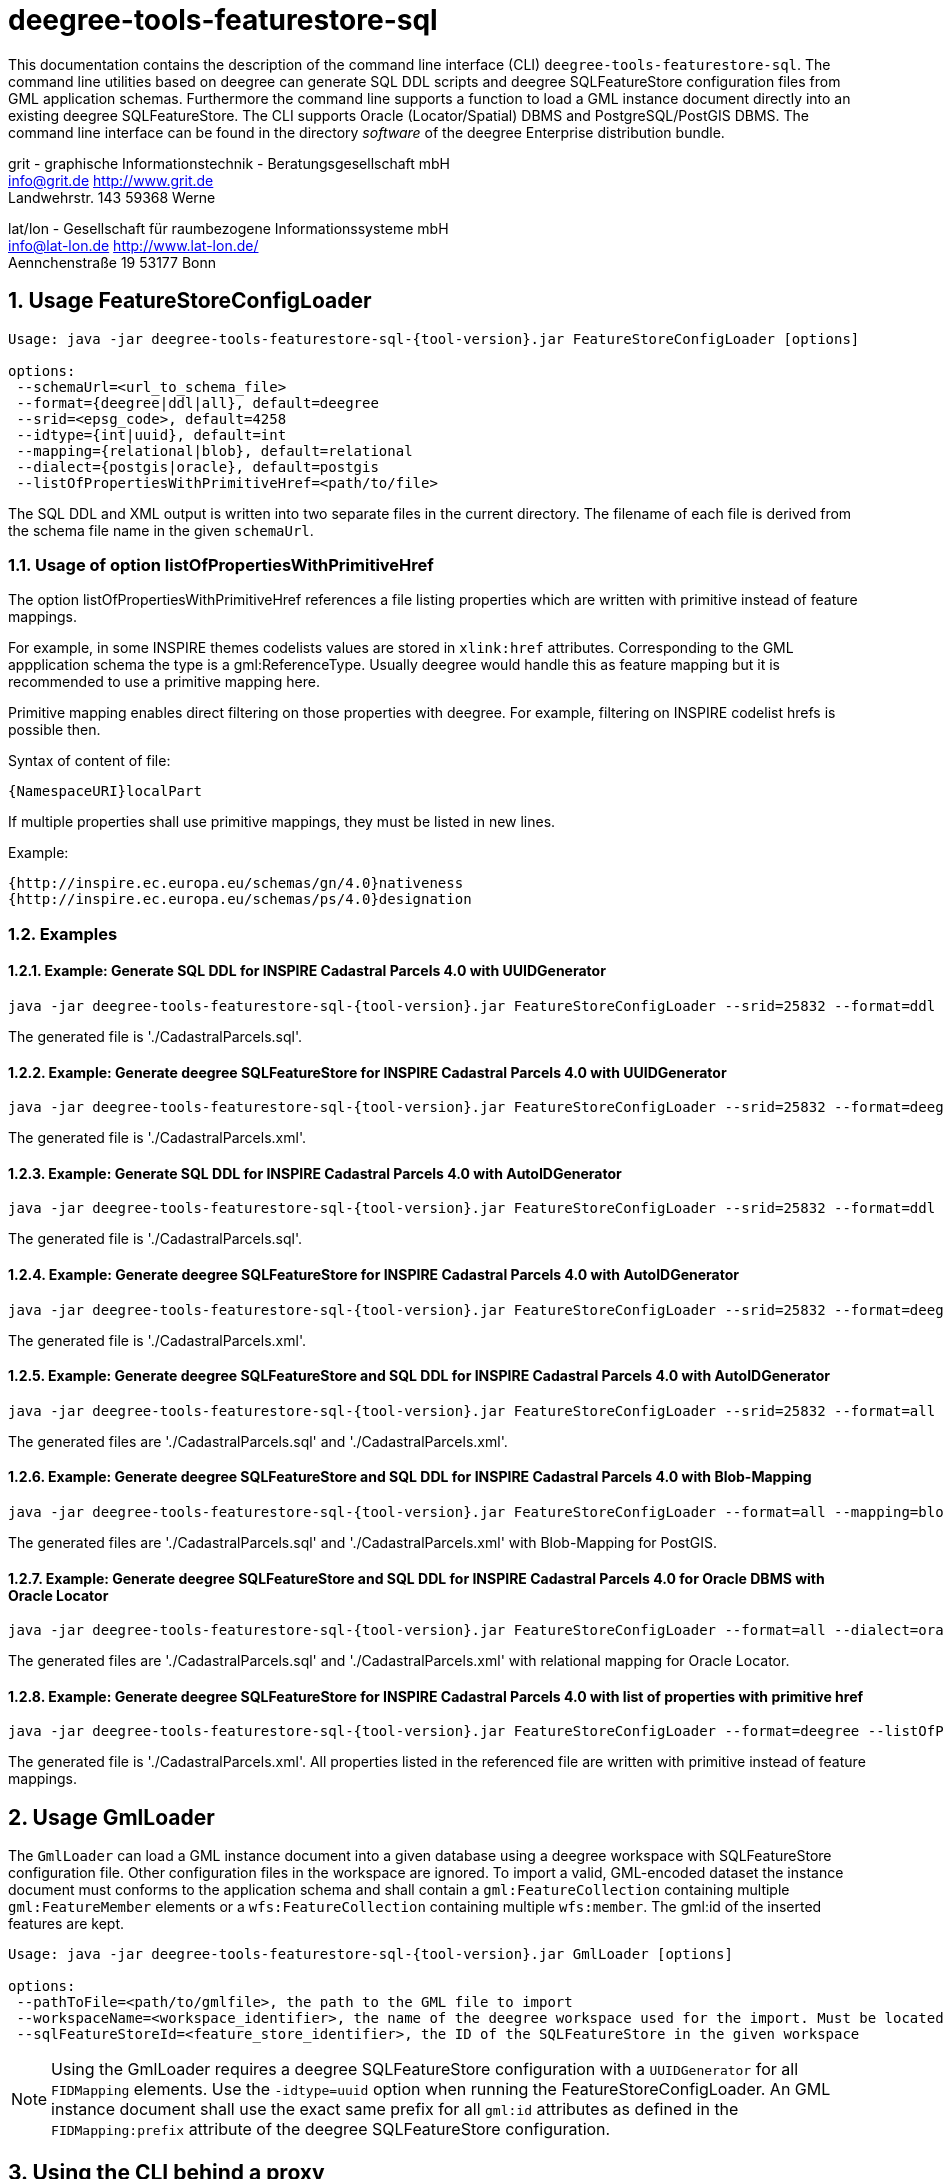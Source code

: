 :doctype: book
:encoding: utf-8
:toc: macro
:toclevels: 3
:numbered:
:title-logo-image: images/Logo_deegree.png

= deegree-tools-featurestore-sql

This documentation contains the description of the command line interface (CLI) `deegree-tools-featurestore-sql`. The command line utilities based on deegree
can generate SQL DDL scripts and deegree SQLFeatureStore configuration files from GML application schemas. Furthermore the command line supports a
function to load a GML instance document directly into an existing deegree SQLFeatureStore. The CLI supports Oracle (Locator/Spatial) DBMS
and PostgreSQL/PostGIS DBMS. The command line interface can be found in the directory _software_ of the deegree Enterprise distribution bundle.



grit - graphische Informationstechnik - Beratungsgesellschaft mbH +
info@grit.de http://www.grit.de +
Landwehrstr. 143 59368 Werne +

lat/lon - Gesellschaft für raumbezogene Informationssysteme mbH +
info@lat-lon.de http://www.lat-lon.de/ +
Aennchenstraße 19 53177 Bonn +

== Usage FeatureStoreConfigLoader

[subs="attributes+"]
------------------------------
Usage: java -jar deegree-tools-featurestore-sql-{tool-version}.jar FeatureStoreConfigLoader [options]

options:
 --schemaUrl=<url_to_schema_file>
 --format={deegree|ddl|all}, default=deegree
 --srid=<epsg_code>, default=4258
 --idtype={int|uuid}, default=int
 --mapping={relational|blob}, default=relational
 --dialect={postgis|oracle}, default=postgis
 --listOfPropertiesWithPrimitiveHref=<path/to/file>
------------------------------

The SQL DDL and XML output is written into two separate files in the current directory. The filename of each file is derived from the
schema file name in the given `schemaUrl`.

=== Usage of option listOfPropertiesWithPrimitiveHref

The option listOfPropertiesWithPrimitiveHref references a file listing properties which are written with primitive instead of feature mappings.

For example, in some INSPIRE themes codelists values are stored in `xlink:href` attributes. Corresponding to the GML appplication schema the type is a gml:ReferenceType. Usually deegree would handle this as feature mapping but it is recommended to use a primitive mapping here.

Primitive mapping enables direct filtering on those properties with deegree. For example, filtering on INSPIRE codelist hrefs is possible then.

Syntax of content of file:

    {NamespaceURI}localPart

If multiple properties shall use primitive mappings, they must be listed in new lines.

Example:

    {http://inspire.ec.europa.eu/schemas/gn/4.0}nativeness
    {http://inspire.ec.europa.eu/schemas/ps/4.0}designation

=== Examples

==== Example: Generate SQL DDL for INSPIRE Cadastral Parcels 4.0 with UUIDGenerator

[subs="attributes+"]
------------------------------
java -jar deegree-tools-featurestore-sql-{tool-version}.jar FeatureStoreConfigLoader --srid=25832 --format=ddl --idtype=uuid --schemaUrl=http://inspire.ec.europa.eu/schemas/cp/4.0/CadastralParcels.xsd
------------------------------

The generated file is './CadastralParcels.sql'.    

==== Example: Generate deegree SQLFeatureStore for INSPIRE Cadastral Parcels 4.0 with UUIDGenerator

[subs="attributes+"]
------------------------------
java -jar deegree-tools-featurestore-sql-{tool-version}.jar FeatureStoreConfigLoader --srid=25832 --format=deegree --idtype=uuid --schemaUrl=http://inspire.ec.europa.eu/schemas/cp/4.0/CadastralParcels.xsd
------------------------------
    
The generated file is './CadastralParcels.xml'.    

==== Example: Generate SQL DDL for INSPIRE Cadastral Parcels 4.0 with AutoIDGenerator

[subs="attributes+"]
------------------------------
java -jar deegree-tools-featurestore-sql-{tool-version}.jar FeatureStoreConfigLoader --srid=25832 --format=ddl --idtype=int --schemaUrl=http://inspire.ec.europa.eu/schemas/cp/4.0/CadastralParcels.xsd
------------------------------

The generated file is './CadastralParcels.sql'.

==== Example: Generate deegree SQLFeatureStore for INSPIRE Cadastral Parcels 4.0 with AutoIDGenerator

[subs="attributes+"]
------------------------------
java -jar deegree-tools-featurestore-sql-{tool-version}.jar FeatureStoreConfigLoader --srid=25832 --format=deegree --idtype=int --schemaUrl=http://inspire.ec.europa.eu/schemas/cp/4.0/CadastralParcels.xsd
------------------------------

The generated file is './CadastralParcels.xml'.

==== Example: Generate deegree SQLFeatureStore and SQL DDL for INSPIRE Cadastral Parcels 4.0 with AutoIDGenerator

[subs="attributes+"]
------------------------------
java -jar deegree-tools-featurestore-sql-{tool-version}.jar FeatureStoreConfigLoader --srid=25832 --format=all --idtype=int --schemaUrl=http://inspire.ec.europa.eu/schemas/cp/4.0/CadastralParcels.xsd
------------------------------

The generated files are './CadastralParcels.sql' and './CadastralParcels.xml'.

==== Example: Generate deegree SQLFeatureStore and SQL DDL for INSPIRE Cadastral Parcels 4.0 with Blob-Mapping

[subs="attributes+"]
------------------------------
java -jar deegree-tools-featurestore-sql-{tool-version}.jar FeatureStoreConfigLoader --format=all --mapping=blob http://inspire.ec.europa.eu/schemas/cp/4.0/CadastralParcels.xsd
------------------------------
    
The generated files are './CadastralParcels.sql' and './CadastralParcels.xml' with Blob-Mapping for PostGIS.    

==== Example: Generate deegree SQLFeatureStore and SQL DDL for INSPIRE Cadastral Parcels 4.0 for Oracle DBMS with Oracle Locator

[subs="attributes+"]
------------------------------
java -jar deegree-tools-featurestore-sql-{tool-version}.jar FeatureStoreConfigLoader --format=all --dialect=oracle --schemaUrl=http://inspire.ec.europa.eu/schemas/cp/4.0/CadastralParcels.xsd
------------------------------

The generated files are './CadastralParcels.sql' and './CadastralParcels.xml' with relational mapping for Oracle Locator.

==== Example: Generate deegree SQLFeatureStore for INSPIRE Cadastral Parcels 4.0 with list of properties with primitive href

[subs="attributes+"]
------------------------------
java -jar deegree-tools-featurestore-sql-{tool-version}.jar FeatureStoreConfigLoader --format=deegree --listOfPropertiesWithPrimitiveHref=<path/to/file> --schemaUrl=http://inspire.ec.europa.eu/schemas/cp/4.0/CadastralParcels.xsd
------------------------------

The generated file is './CadastralParcels.xml'. All properties listed in the referenced file are written with primitive instead of feature mappings.

== Usage GmlLoader

The `GmlLoader` can load a GML instance document into a given database using a deegree workspace with SQLFeatureStore configuration file. Other configuration files in the workspace are ignored.
To import a valid, GML-encoded dataset the instance document must conforms to the application schema and shall contain
a `gml:FeatureCollection` containing multiple `gml:FeatureMember` elements or a `wfs:FeatureCollection` containing multiple `wfs:member`. The gml:id of the inserted features are kept.

[subs="attributes+"]
------------------------------
Usage: java -jar deegree-tools-featurestore-sql-{tool-version}.jar GmlLoader [options]

options:
 --pathToFile=<path/to/gmlfile>, the path to the GML file to import
 --workspaceName=<workspace_identifier>, the name of the deegree workspace used for the import. Must be located at default DEEGREE_WORKSPACE_ROOT directory
 --sqlFeatureStoreId=<feature_store_identifier>, the ID of the SQLFeatureStore in the given workspace
------------------------------

[NOTE]
====
Using the GmlLoader requires a deegree SQLFeatureStore configuration with a `UUIDGenerator` for all `FIDMapping` elements.
Use the `-idtype=uuid` option when running the FeatureStoreConfigLoader. An GML instance document shall use the exact same
prefix for all `gml:id` attributes as defined in the `FIDMapping:prefix` attribute of the deegree SQLFeatureStore configuration.
====

== Using the CLI behind a proxy

For HTTP set the `http.proxyHost`, `http.proxyPort` and `http.nonProxyHosts` config properties when executing the CLI.

[subs="attributes+"]
------------------------------
java -Dhttp.proxyHost=your-proxy.net -Dhttp.proxyPort=80 -jar deegree-tools-featurestore-sql-{tool-version}-jar-with-dependencies.jar --format=ddl --idtype=uuid http://inspire.ec.europa.eu/schemas/cp/4.0/CadastralParcels.xsd
------------------------------

